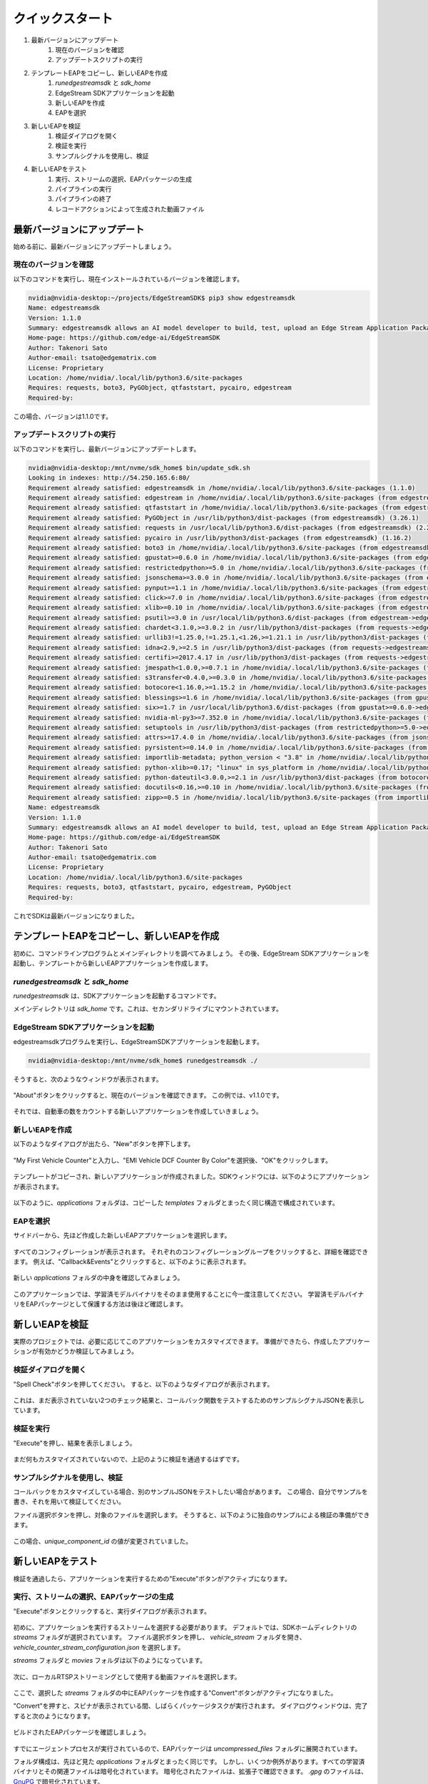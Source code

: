クイックスタート
=====================

#. 最新バージョンにアップデート
    #. 現在のバージョンを確認
    #. アップデートスクリプトの実行
#. テンプレートEAPをコピーし、新しいEAPを作成
    #. `runedgestreamsdk` と `sdk_home`
    #. EdgeStream SDKアプリケーションを起動
    #. 新しいEAPを作成
    #. EAPを選択
#. 新しいEAPを検証
    #. 検証ダイアログを開く
    #. 検証を実行
    #. サンプルシグナルを使用し、検証
#. 新しいEAPをテスト
    #. 実行、ストリームの選択、EAPパッケージの生成
    #. パイプラインの実行
    #. パイプラインの終了
    #. レコードアクションによって生成された動画ファイル

--------------------------------------------------------
最新バージョンにアップデート
--------------------------------------------------------

始める前に、最新バージョンにアップデートしましょう。

^^^^^^^^^^^^^^^^^^^^^^^^^^^^
現在のバージョンを確認
^^^^^^^^^^^^^^^^^^^^^^^^^^^^

以下のコマンドを実行し、現在インストールされているバージョンを確認します。

.. code-block:: bash

  nvidia@nvidia-desktop:~/projects/EdgeStreamSDK$ pip3 show edgestreamsdk
  Name: edgestreamsdk
  Version: 1.1.0
  Summary: edgestreamsdk allows an AI model developer to build, test, upload an Edge Stream Application Package.
  Home-page: https://github.com/edge-ai/EdgeStreamSDK
  Author: Takenori Sato
  Author-email: tsato@edgematrix.com
  License: Proprietary
  Location: /home/nvidia/.local/lib/python3.6/site-packages
  Requires: requests, boto3, PyGObject, qtfaststart, pycairo, edgestream
  Required-by:

この場合、バージョンは1.1.0です。

^^^^^^^^^^^^^^^^^^^^^^^^^^^^
アップデートスクリプトの実行
^^^^^^^^^^^^^^^^^^^^^^^^^^^^

以下のコマンドを実行し、最新バージョンにアップデートします。

.. code-block:: bash

  nvidia@nvidia-desktop:/mnt/nvme/sdk_home$ bin/update_sdk.sh
  Looking in indexes: http://54.250.165.6:80/
  Requirement already satisfied: edgestreamsdk in /home/nvidia/.local/lib/python3.6/site-packages (1.1.0)
  Requirement already satisfied: edgestream in /home/nvidia/.local/lib/python3.6/site-packages (from edgestreamsdk) (1.4.4)
  Requirement already satisfied: qtfaststart in /home/nvidia/.local/lib/python3.6/site-packages (from edgestreamsdk) (1.8)
  Requirement already satisfied: PyGObject in /usr/lib/python3/dist-packages (from edgestreamsdk) (3.26.1)
  Requirement already satisfied: requests in /usr/local/lib/python3.6/dist-packages (from edgestreamsdk) (2.22.0)
  Requirement already satisfied: pycairo in /usr/lib/python3/dist-packages (from edgestreamsdk) (1.16.2)
  Requirement already satisfied: boto3 in /home/nvidia/.local/lib/python3.6/site-packages (from edgestreamsdk) (1.12.2)
  Requirement already satisfied: gpustat>=0.6.0 in /home/nvidia/.local/lib/python3.6/site-packages (from edgestream->edgestreamsdk) (0.6.0)
  Requirement already satisfied: restrictedpython>=5.0 in /home/nvidia/.local/lib/python3.6/site-packages (from edgestream->edgestreamsdk) (5.0)
  Requirement already satisfied: jsonschema>=3.0.0 in /home/nvidia/.local/lib/python3.6/site-packages (from edgestream->edgestreamsdk) (3.2.0)
  Requirement already satisfied: pynput>=1.1 in /home/nvidia/.local/lib/python3.6/site-packages (from edgestream->edgestreamsdk) (1.6.7)
  Requirement already satisfied: click>=7.0 in /home/nvidia/.local/lib/python3.6/site-packages (from edgestream->edgestreamsdk) (7.0)
  Requirement already satisfied: xlib>=0.10 in /home/nvidia/.local/lib/python3.6/site-packages (from edgestream->edgestreamsdk) (0.21)
  Requirement already satisfied: psutil>=3.0 in /usr/local/lib/python3.6/dist-packages (from edgestream->edgestreamsdk) (5.7.0)
  Requirement already satisfied: chardet<3.1.0,>=3.0.2 in /usr/lib/python3/dist-packages (from requests->edgestreamsdk) (3.0.4)
  Requirement already satisfied: urllib3!=1.25.0,!=1.25.1,<1.26,>=1.21.1 in /usr/lib/python3/dist-packages (from requests->edgestreamsdk) (1.22)
  Requirement already satisfied: idna<2.9,>=2.5 in /usr/lib/python3/dist-packages (from requests->edgestreamsdk) (2.6)
  Requirement already satisfied: certifi>=2017.4.17 in /usr/lib/python3/dist-packages (from requests->edgestreamsdk) (2018.1.18)
  Requirement already satisfied: jmespath<1.0.0,>=0.7.1 in /home/nvidia/.local/lib/python3.6/site-packages (from boto3->edgestreamsdk) (0.9.4)
  Requirement already satisfied: s3transfer<0.4.0,>=0.3.0 in /home/nvidia/.local/lib/python3.6/site-packages (from boto3->edgestreamsdk) (0.3.3)
  Requirement already satisfied: botocore<1.16.0,>=1.15.2 in /home/nvidia/.local/lib/python3.6/site-packages (from boto3->edgestreamsdk) (1.15.2)
  Requirement already satisfied: blessings>=1.6 in /home/nvidia/.local/lib/python3.6/site-packages (from gpustat>=0.6.0->edgestream->edgestreamsdk) (1.7)
  Requirement already satisfied: six>=1.7 in /usr/local/lib/python3.6/dist-packages (from gpustat>=0.6.0->edgestream->edgestreamsdk) (1.14.0)
  Requirement already satisfied: nvidia-ml-py3>=7.352.0 in /home/nvidia/.local/lib/python3.6/site-packages (from gpustat>=0.6.0->edgestream->edgestreamsdk) (7.352.0)
  Requirement already satisfied: setuptools in /usr/lib/python3/dist-packages (from restrictedpython>=5.0->edgestream->edgestreamsdk) (39.0.1)
  Requirement already satisfied: attrs>=17.4.0 in /home/nvidia/.local/lib/python3.6/site-packages (from jsonschema>=3.0.0->edgestream->edgestreamsdk) (19.3.0)
  Requirement already satisfied: pyrsistent>=0.14.0 in /home/nvidia/.local/lib/python3.6/site-packages (from jsonschema>=3.0.0->edgestream->edgestreamsdk) (0.15.7)
  Requirement already satisfied: importlib-metadata; python_version < "3.8" in /home/nvidia/.local/lib/python3.6/site-packages (from jsonschema>=3.0.0->edgestream->edgestreamsdk) (1.5.0)
  Requirement already satisfied: python-xlib>=0.17; "linux" in sys_platform in /home/nvidia/.local/lib/python3.6/site-packages (from pynput>=1.1->edgestream->edgestreamsdk) (0.26)
  Requirement already satisfied: python-dateutil<3.0.0,>=2.1 in /usr/lib/python3/dist-packages (from botocore<1.16.0,>=1.15.2->boto3->edgestreamsdk) (2.6.1)
  Requirement already satisfied: docutils<0.16,>=0.10 in /home/nvidia/.local/lib/python3.6/site-packages (from botocore<1.16.0,>=1.15.2->boto3->edgestreamsdk) (0.15.2)
  Requirement already satisfied: zipp>=0.5 in /home/nvidia/.local/lib/python3.6/site-packages (from importlib-metadata; python_version < "3.8"->jsonschema>=3.0.0->edgestream->edgestreamsdk) (3.0.0)
  Name: edgestreamsdk
  Version: 1.1.0
  Summary: edgestreamsdk allows an AI model developer to build, test, upload an Edge Stream Application Package.
  Home-page: https://github.com/edge-ai/EdgeStreamSDK
  Author: Takenori Sato
  Author-email: tsato@edgematrix.com
  License: Proprietary
  Location: /home/nvidia/.local/lib/python3.6/site-packages
  Requires: requests, boto3, qtfaststart, pycairo, edgestream, PyGObject
  Required-by: 

これでSDKは最新バージョンになりました。

--------------------------------------------------------
テンプレートEAPをコピーし、新しいEAPを作成
--------------------------------------------------------

初めに、コマンドラインプログラムとメインディレクトリを調べてみましょう。
その後、EdgeStream SDKアプリケーションを起動し、テンプレートから新しいEAPアプリケーションを作成します。

^^^^^^^^^^^^^^^^^^^^^^^^^^^^^^^^^^^^^^^^^^^^^^^^^^^^^^^^
`runedgestreamsdk` と `sdk_home`
^^^^^^^^^^^^^^^^^^^^^^^^^^^^^^^^^^^^^^^^^^^^^^^^^^^^^^^^

`runedgestreamsdk` は、SDKアプリケーションを起動するコマンドです。

メインディレクトリは `sdk_home` です。これは、セカンダリドライブにマウントされています。

    .. image:: images/quickstart/edgestreamsdk_help.png
       :align: center

^^^^^^^^^^^^^^^^^^^^^^^^^^^^^^^^^^^^^^^^^^^^^^^^^^^^^^^^
EdgeStream SDKアプリケーションを起動
^^^^^^^^^^^^^^^^^^^^^^^^^^^^^^^^^^^^^^^^^^^^^^^^^^^^^^^^

edgestreamsdkプログラムを実行し、EdgeStreamSDKアプリケーションを起動します。

.. code-block:: bash

  nvidia@nvidia-desktop:/mnt/nvme/sdk_home$ runedgestreamsdk ./

そうすると、次のようなウィンドウが表示されます。

    .. image:: images/quickstart/edgestreamsdk_launched.png
       :align: center

"About"ボタンをクリックすると、現在のバージョンを確認できます。
この例では、v1.1.0です。

    .. image:: images/quickstart/about.png
       :align: center


それでは、自動車の数をカウントする新しいアプリケーションを作成していきましょう。

^^^^^^^^^^^^^^^^^^^^^^^^^^^^
新しいEAPを作成
^^^^^^^^^^^^^^^^^^^^^^^^^^^^

以下のようなダイアログが出たら、"New"ボタンを押下します。

    .. image:: images/quickstart/new_eap_dialog.png
       :align: center

"My First Vehicle Counter"と入力し、"EMI Vehicle DCF Counter By Color"を選択後、"OK"をクリックします。

    .. image:: images/quickstart/new_eap_dialog_filled.png
       :align: center

テンプレートがコピーされ、新しいアプリケーションが作成されました。SDKウィンドウには、以下のようにアプリケーションが表示されます。

    .. image:: images/quickstart/edgestreamsdk_new_eap_created.png
       :align: center

以下のように、`applications` フォルダは、コピーした `templates` フォルダとまったく同じ構造で構成されています。

    .. image:: images/quickstart/edgestreamsdk_new_eap_terminal.png
       :align: center

^^^^^^^^^^^^^^^^^^^^^^^^^^^^
EAPを選択
^^^^^^^^^^^^^^^^^^^^^^^^^^^^

サイドバーから、先ほど作成した新しいEAPアプリケーションを選択します。

    .. image:: images/quickstart/edgestreamsdk_new_eap_selected.png
       :align: center

すべてのコンフィグレーションが表示されます。
それぞれのコンフィグレーショングループをクリックすると、詳細を確認できます。
例えば、"Callback&Events"とクリックすると、以下のように表示されます。

    .. image:: images/quickstart/edgestreamsdk_new_eap_selected_callbackevents.png
       :align: center

新しい `applications` フォルダの中身を確認してみましょう。

    .. image:: images/quickstart/edgestreamsdk_new_eap_terminal_app_structure.png
       :align: center

このアプリケーションでは、学習済モデルバイナリをそのまま使用することに今一度注意してください。
学習済モデルバイナリをEAPパッケージとして保護する方法は後ほど確認します。

--------------------------------------------------------
新しいEAPを検証
--------------------------------------------------------

実際のプロジェクトでは、必要に応じてこのアプリケーションをカスタマイズできます。
準備ができたら、作成したアプリケーションが有効かどうか検証してみましょう。

^^^^^^^^^^^^^^^^^^^^^^^^^^^^^^^^^^^^^^^^^^^^^^^^^^^^^^^^
検証ダイアログを開く
^^^^^^^^^^^^^^^^^^^^^^^^^^^^^^^^^^^^^^^^^^^^^^^^^^^^^^^^

"Spell Check"ボタンを押してください。
すると、以下のようなダイアログが表示されます。

    .. image:: images/quickstart/validate_eap_dialog.png
       :align: center

これは、まだ表示されていない2つのチェック結果と、コールバック関数をテストするためのサンプルシグナルJSONを表示しています。

^^^^^^^^^^^^^^^^^^^^^^^^^^^^^^^^^^^^^^^^^^^^^^^^^^^^^^^^
検証を実行
^^^^^^^^^^^^^^^^^^^^^^^^^^^^^^^^^^^^^^^^^^^^^^^^^^^^^^^^

"Execute"を押し、結果を表示しましょう。

    .. image:: images/quickstart/validate_eap_dialog_passed.png
       :align: center

まだ何もカスタマイズされていないので、上記のように検証を通過するはずです。

^^^^^^^^^^^^^^^^^^^^^^^^^^^^^^^^^^^^^^^^^^^^^^^^^^^^^^^^
サンプルシグナルを使用し、検証
^^^^^^^^^^^^^^^^^^^^^^^^^^^^^^^^^^^^^^^^^^^^^^^^^^^^^^^^

コールバックをカスタマイズしている場合、別のサンプルJSONをテストしたい場合があります。
この場合、自分でサンプルを書き、それを用いて検証してください。

ファイル選択ボタンを押し、対象のファイルを選択します。
そうすると、以下のように独自のサンプルによる検証の準備ができます。

    .. image:: images/quickstart/validate_eap_dialog_sample_siginal.png
       :align: center

この場合、`unique_component_id` の値が変更されていました。

--------------------------------------------------------
新しいEAPをテスト
--------------------------------------------------------

検証を通過したら、アプリケーションを実行するための"Execute"ボタンがアクティブになります。

^^^^^^^^^^^^^^^^^^^^^^^^^^^^^^^^^^^^^^^^^^^^^^^^^^^^^^^^
実行、ストリームの選択、EAPパッケージの生成
^^^^^^^^^^^^^^^^^^^^^^^^^^^^^^^^^^^^^^^^^^^^^^^^^^^^^^^^

"Execute"ボタンとクリックすると、実行ダイアログが表示されます。

    .. image:: images/quickstart/test_eap_dialog.png
       :align: center

初めに、アプリケーションを実行するストリームを選択する必要があります。
デフォルトでは、SDKホームディレクトリの `streams` フォルダが選択されています。
ファイル選択ボタンを押し、 `vehicle_stream` フォルダを開き、 `vehicle_counter_stream_configuration.json` を選択します。

`streams` フォルダと `movies` フォルダは以下のようになっています。

    .. image:: images/quickstart/test_eap_dialog_terminal_streams.png
       :align: center

次に、ローカルRTSPストリーミングとして使用する動画ファイルを選択します。

    .. image:: images/quickstart/test_eap_dialog_selected.png
       :align: center

ここで、選択した `streams` フォルダの中にEAPパッケージを作成する"Convert"ボタンがアクティブになりました。

"Convert"を押すと、スピナが表示されている間、しばらくパッケージタスクが実行されます。
ダイアログウィンドウは、完了すると次のようになります。

    .. image:: images/quickstart/test_eap_dialog_ready_to_play.png
       :align: center

ビルドされたEAPパッケージを確認しましょう。

    .. image:: images/quickstart/test_eap_dialog_ready_to_play_terminal.png
       :align: center

すでにエージェントプロセスが実行されているので、EAPパッケージは `uncompressed_files` フォルダに展開されています。

フォルダ構成は、先ほど見た `applications` フォルダとまったく同じです。
しかし、いくつか例外があります。すべての学習済バイナリとその関連ファイルは暗号化されています。
暗号化されたファイルは、拡張子で確認できます。 `.gpg` のファイルは、`GnuPG <https://gnupg.org/>`_ で暗号化されています。

^^^^^^^^^^^^^^^^^^^^^^^^^^^^
パイプラインの実行
^^^^^^^^^^^^^^^^^^^^^^^^^^^^

ここで、アプリケーションを実行する準備が整いました。
"Play"ボタンを押し、数秒待てば、発生したイベントを見ることができます。

    .. image:: images/quickstart/test_eap_playing.png
       :align: center

"Show Debug Window"にチェックがついていることを確認してください。デバッグウィンドウが表示されます。

    .. image:: images/quickstart/test_eap_playing_debug.png
       :align: center

また、実行中のパイプラインに関するいくつかの統計を確認できます。

    .. image:: images/quickstart/test_eap_dialog_stats.png
       :align: center

では、これらの暗号化されたファイルは、再生中どのようになっているでしょうか？
もう一度フォルダを確認してみましょう。

    .. image:: images/quickstart/test_eap_dialog_playing_terminal.png
       :align: center

何も変わっていませんね。
ディスク上に復号化されたファイルはありません。
それらはメモリ内で復号されます。
そのため、AIボックスが盗まれた場合でも、貴重な学習済モデルバイナリがすぐに悪用されることはありません。

^^^^^^^^^^^^^^^^^^^^^^^^^^^^
パイプラインの終了
^^^^^^^^^^^^^^^^^^^^^^^^^^^^

テストが完了したら、"Stop"ボタンを押してEAPアプリケーションを終了しましょう。

    .. image:: images/quickstart/test_eap_dialog_stopped.png
       :align: center

^^^^^^^^^^^^^^^^^^^^^^^^^^^^^^^^^^^^^^^^^^^^^^^^^^^^^^^^^^^^^^^^^^^^^^^^
レコードアクションによって生成された動画ファイル
^^^^^^^^^^^^^^^^^^^^^^^^^^^^^^^^^^^^^^^^^^^^^^^^^^^^^^^^^^^^^^^^^^^^^^^^

最後に、レコードアクションイベントで生成された動画ファイルを確認しましょう。
`$SDK_HOME/streams/vehicle_stream/recordings` フォルダに移動し、以下のようにファイルを確認できます。

    .. image:: images/quickstart/test_eap_recordings.png
       :align: center
